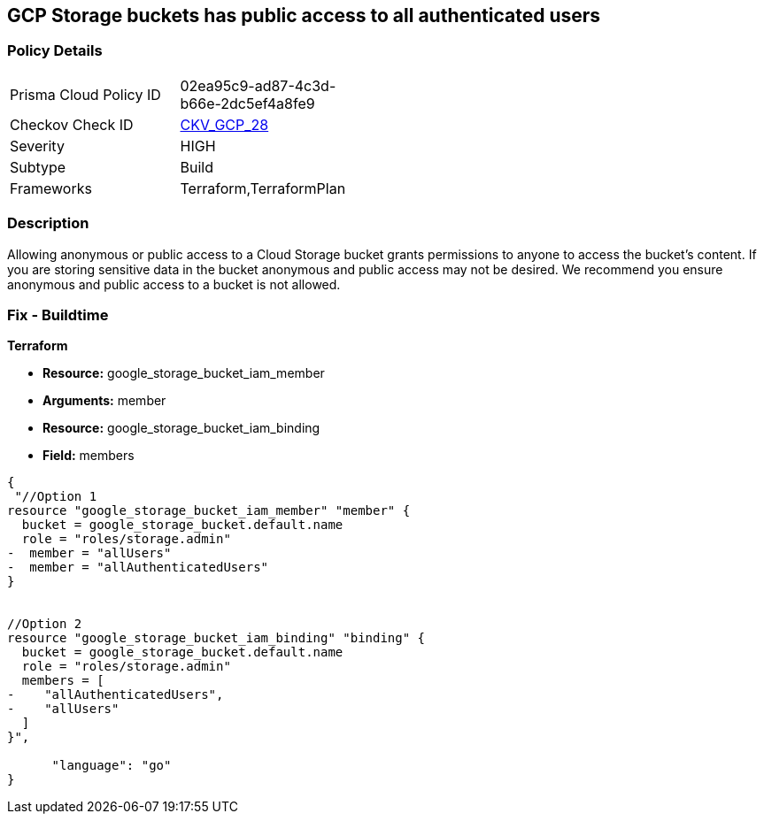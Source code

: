 == GCP Storage buckets has public access to all authenticated users


=== Policy Details 

[width=45%]
[cols="1,1"]
|=== 
|Prisma Cloud Policy ID 
| 02ea95c9-ad87-4c3d-b66e-2dc5ef4a8fe9

|Checkov Check ID 
| https://github.com/bridgecrewio/checkov/tree/master/checkov/terraform/checks/resource/gcp/GoogleStorageBucketNotPublic.py[CKV_GCP_28]

|Severity
|HIGH

|Subtype
|Build

|Frameworks
|Terraform,TerraformPlan

|=== 



=== Description 


Allowing anonymous or public access to a Cloud Storage bucket grants permissions to anyone to access the bucket's content.
If you are storing sensitive data in the bucket anonymous and public access may not be desired.
We recommend you ensure anonymous and public access to a bucket is not allowed.

////
=== Fix - Runtime


* GCP Console To change the policy using the GCP Console, follow these steps:* 



. Log in to the GCP Console at https://console.cloud.google.com.

. Navigate to https://console.cloud.google.com/storage/browser [Storage].

. Navigate to * Bucket* details page, select _bucket name_.

. Click * Permissions* tab.

. To remove a specific role assignment, to the front of * allUsers* and * allAuthenticatedUsers*, click * Delete*.


* CLI Command* 


To remove access to * allUsers* and * allAuthenticatedUsers*, use the following commands:  `gsutil iam ch -d allUsers gs://BUCKET_NAME` `gsutil iam ch -d allAuthenticatedUsers gs://BUCKET_NAME`
////

=== Fix - Buildtime


*Terraform* 


* *Resource:* google_storage_bucket_iam_member
* *Arguments:* member
* *Resource:* google_storage_bucket_iam_binding
* *Field:* members


[source,go]
----
{
 "//Option 1
resource "google_storage_bucket_iam_member" "member" {
  bucket = google_storage_bucket.default.name
  role = "roles/storage.admin"
-  member = "allUsers"
-  member = "allAuthenticatedUsers"
}


//Option 2
resource "google_storage_bucket_iam_binding" "binding" {
  bucket = google_storage_bucket.default.name
  role = "roles/storage.admin"
  members = [
-    "allAuthenticatedUsers",
-    "allUsers"
  ]
}",

      "language": "go"
}
----
